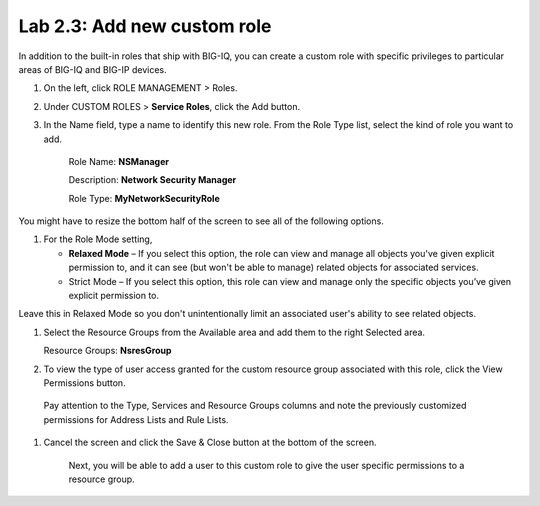 Lab 2.3: Add new custom role
----------------------------

In addition to the built-in roles that ship with BIG-IQ, you can create a custom role with specific privileges to particular areas of BIG-IQ and BIG-IP devices.

|image8|

1. On the left, click ROLE MANAGEMENT > Roles.

2. Under CUSTOM ROLES > **Service Roles**, click the Add button.

3. In the Name field, type a name to identify this new role. From
   the Role Type list, select the kind of role you want to add.

    Role Name: **NSManager**

    Description: **Network Security Manager**

    Role Type: **MyNetworkSecurityRole**

You might have to resize the bottom half of the screen to see all of the
following options.

1. For the Role Mode setting,

   -  **Relaxed Mode** – If you select this option, the role can view
      and manage all objects you've given explicit permission to, and it
      can see (but won't be able to manage) related objects for
      associated services.

   -  Strict Mode – If you select this option, this role can view and
      manage only the specific objects you’ve given explicit permission
      to.

Leave this in Relaxed Mode so you don't unintentionally limit an
associated user's ability to see related objects.

1. Select the Resource Groups from the Available area and add them to
   the right Selected area.

   Resource Groups: **NsresGroup**

|image9|

2. To view the type of user access granted for the custom resource group
   associated with this role, click the View Permissions button.

|image10|

    Pay attention to the Type, Services and Resource Groups columns and
    note the previously customized permissions for Address Lists and
    Rule Lists.

1. Cancel the screen and click the Save & Close button at the bottom of
   the screen.

    Next, you will be able to add a user to this custom role to give the
    user specific permissions to a resource group.


.. |image8| image:: media/image8.png
   :width: 6.25000in
   :height: 0.72083in
.. |image9| image:: media/image9.png
   :width: 6.48750in
   :height: 2.99167in
.. |image10| image:: media/image10.png
   :width: 6.50000in
   :height: 3.07917in